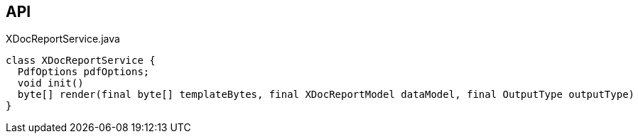 :Notice: Licensed to the Apache Software Foundation (ASF) under one or more contributor license agreements. See the NOTICE file distributed with this work for additional information regarding copyright ownership. The ASF licenses this file to you under the Apache License, Version 2.0 (the "License"); you may not use this file except in compliance with the License. You may obtain a copy of the License at. http://www.apache.org/licenses/LICENSE-2.0 . Unless required by applicable law or agreed to in writing, software distributed under the License is distributed on an "AS IS" BASIS, WITHOUT WARRANTIES OR  CONDITIONS OF ANY KIND, either express or implied. See the License for the specific language governing permissions and limitations under the License.

== API

.XDocReportService.java
[source,java]
----
class XDocReportService {
  PdfOptions pdfOptions;
  void init()
  byte[] render(final byte[] templateBytes, final XDocReportModel dataModel, final OutputType outputType)
}
----

